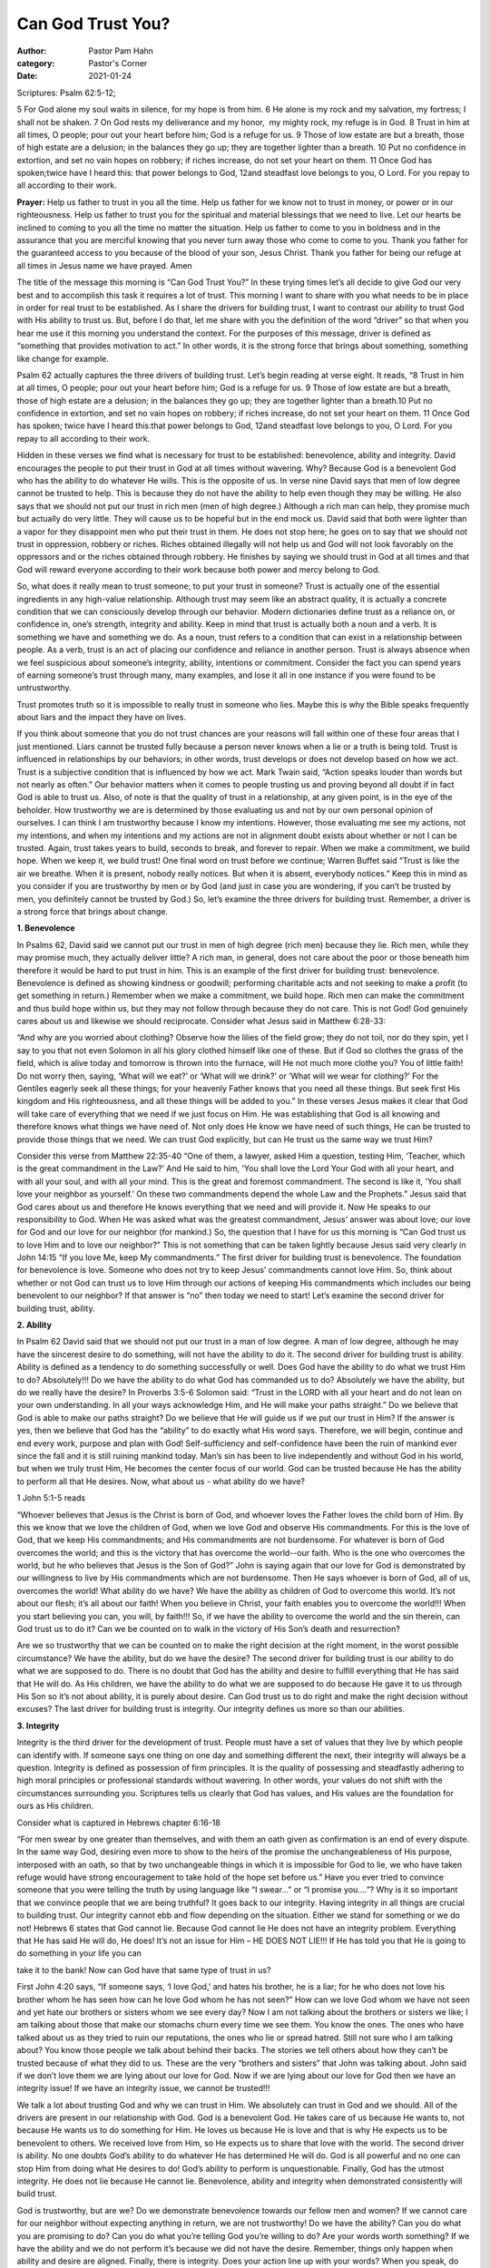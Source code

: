 Can God Trust You?
==================

:author: Pastor Pam Hahn
:category: Pastor's Corner
:date: 2021-01-24

.. raw:: html

    <p>
        <iframe src="https://anchor.fm/litchfield-ucc/episodes/Sunday-Sermon-Can-God-Trust-You-epb1n8" height="102px" width="100%" frameborder="0" scrolling="no"></iframe>
    </p>

Scriptures: Psalm 62:5-12; 

| 5 For God alone my soul waits in silence, for my hope is from him. 6 He alone is my rock and my salvation, my fortress; I shall not be shaken. 7 On God rests my deliverance and my honor,  my mighty rock, my refuge is in God. 8 Trust in him at all times, O people; pour out your heart before him; God is a refuge for us.  9 Those of low estate are but a breath, those of high estate are a delusion; in the balances they go up; they are together lighter than a breath. 10 Put no confidence in extortion, and set no vain hopes on robbery; if riches increase, do not set your heart on them. 11 Once God has spoken;twice have I heard this: that power belongs to God, 12and steadfast love belongs to you, O Lord. For you repay to all according to their work.

**Prayer:**  Help us father to trust in you all the time. Help us father for we know not to trust in money, or power or in our righteousness. Help us father to trust you for the spiritual and material blessings that we need to live. Let our hearts be inclined to coming to you all the time no matter the situation. Help us father to come to you in boldness and in the assurance that you are merciful knowing that you never turn away those who come to come to you. Thank you father for the guaranteed access to you because of the blood of your son, Jesus Christ. Thank you father for being our refuge at all times in Jesus name we have prayed. Amen

The title of the message this morning is “Can God Trust You?” In these trying times let’s all decide to give God our very best and to accomplish this task it requires a lot of trust.  This morning I want to share with you what needs to be in place in order for real trust to be established. As I share the drivers for building trust, I want to contrast our ability to trust God with His ability to trust us. But, before I do that, let me share with you the definition of the word “driver” so that when you hear me use it this morning you understand the context. For the purposes of this message, driver is defined as “something that provides motivation to act.” In other words, it is the strong force that brings about something, something like change for example. 

Psalm 62 actually captures the three drivers of building trust. Let’s begin reading at verse eight. It reads, “8 Trust in him at all times, O people; pour out your heart before him; God is a refuge for us. 9 Those of low estate are but a breath, those of high estate are a delusion; in the balances they go up; they are together lighter than a breath.10 Put no confidence in extortion, and set no vain hopes on robbery; if riches increase, do not set your heart on them. 11 Once God has spoken; twice have I heard this:that power belongs to God, 12and steadfast love belongs to you, O Lord. For you repay to all according to their work.

Hidden in these verses we find what is necessary for trust to be established: benevolence, ability and integrity. David encourages the people to put their trust in God at all times without wavering. Why? Because God is a benevolent God who has the ability to do whatever He wills. This is the opposite of us. In verse nine David says that men of low degree cannot be trusted to help. This is because they do not have the ability to help even though they may be willing. He also says that we should not put our trust in rich men (men of high degree.) Although a rich man can help, they promise much but actually do very little. They will cause us to be hopeful but in the end mock us. David said that both were lighter than a vapor for they disappoint men who put their trust in them. He does not stop here; he goes on to say that we should not trust in oppression, robbery or riches. Riches obtained illegally will not help us and God will not look favorably on the oppressors and or the riches obtained through robbery. He finishes by saying we should trust in God at all times and that God will reward everyone according to their work because both power and mercy belong to God.

So, what does it really mean to trust someone; to put your trust in someone? Trust is actually one of the essential ingredients in any high-value relationship. Although trust may seem like an abstract quality, it is actually a concrete condition that we can consciously develop through our behavior. Modern dictionaries define trust as a reliance on, or confidence in, one’s strength, integrity and ability. Keep in mind that trust is actually both a noun and a verb. It is something we have and something we do. As a noun, trust refers to a condition that can exist in a relationship between people. As a verb, trust is an act of placing our confidence and reliance in another person. Trust is always absence when we feel suspicious about someone’s integrity, ability, intentions or commitment. Consider the fact you can spend years of earning someone’s trust through many, many examples, and lose it all in one instance if you were found to be untrustworthy. 

Trust promotes truth so it is impossible to really trust in someone who lies. Maybe this is why the Bible speaks frequently about liars and the impact they have on lives.

If you think about someone that you do not trust chances are your reasons will fall within one of these four areas that I just mentioned. Liars cannot be trusted fully because a person never knows when a lie or a truth is being told. Trust is influenced in relationships by our behaviors; in other words, trust develops or does not develop based on how we act. Trust is a subjective condition that is influenced by how we act. Mark Twain said, “Action speaks louder than words but not nearly as often.” Our behavior matters when it comes to people trusting us and proving beyond all doubt if in fact God is able to trust us. Also, of note is that the quality of trust in a relationship, at any given point, is in the eye of the beholder. How trustworthy we are is determined by those evaluating us and not by our own personal opinion of ourselves. I can think I am trustworthy because I know my intentions. However, those evaluating me see my actions, not my intentions, and when my intentions and my actions are not in alignment doubt exists about whether or not I can be trusted. Again, trust takes years to build, seconds to break, and forever to repair. When we make a commitment, we build hope. When we keep it, we build trust! One final word on trust before we continue; Warren Buffet said “Trust is like the air we breathe. When it is present, nobody really notices. But when it is absent, everybody notices.” Keep this in mind as you consider if you are trustworthy by men or by God (and just in case you are wondering, if you can’t be trusted by men, you definitely cannot be trusted by God.) So, let’s examine the three drivers for building trust. Remember, a driver is a strong force that brings about change.

**1. Benevolence**

In Psalms 62, David said we cannot put our trust in men of high degree (rich men) because they lie. Rich men, while they may promise much, they actually deliver little? A rich man, in general, does not care about the poor or those beneath him therefore it would be hard to put trust in him. This is an example of the first driver for building trust: benevolence. Benevolence is defined as showing kindness or goodwill; performing charitable acts and not seeking to make a profit (to get something in return.) Remember when we make a commitment, we build hope. Rich men can make the commitment and thus build hope within us, but they may not follow through because they do not care. This is not God! God genuinely cares about us and likewise we should reciprocate. Consider what Jesus said in Matthew 6:28-33:

“And why are you worried about clothing? Observe how the lilies of the field grow; they do not toil, nor do they spin, yet I say to you that not even Solomon in all his glory clothed himself like one of these. But if God so clothes the grass of the field, which is alive today and tomorrow is thrown into the furnace, will He not much more clothe you? You of little faith! Do not worry then, saying, ‘What will we eat?’ or ‘What will we drink?’ or ‘What will we wear for clothing?’ For the Gentiles eagerly seek all these things; for your heavenly Father knows that you need all these things. But seek first His kingdom and His righteousness, and all these things will be added to you.”  In these verses Jesus makes it clear that God will take care of everything that we need if we just focus on Him. He was establishing that God is all knowing and therefore knows what things we have need of. Not only does He know we have need of such things, He can be trusted to provide those things that we need. We can trust God explicitly, but can He trust us the same way we trust Him? 

Consider this verse from Matthew 22:35-40
“One of them, a lawyer, asked Him a question, testing Him, ‘Teacher, which is the great commandment in the Law?’ And He said to him, 'You shall love the Lord Your God with all your heart, and with all your soul, and with all your mind. This is the great and foremost commandment. The second is like it, 'You shall love your neighbor as yourself.’ On these two commandments depend the whole Law and the Prophets.” Jesus said that God cares about us and therefore He knows everything that we need and will provide it. Now He speaks to our responsibility to God. When He was asked what was the greatest commandment, Jesus’ answer was about love; our love for God and our love for our neighbor (for mankind.) So, the question that I have for us this morning is “Can God trust us to love Him and to love our neighbor?” This is not something that can be taken lightly because Jesus said very clearly in John 14:15 “If you love Me, keep My commandments.” The first driver for building trust is benevolence. The foundation for benevolence is love. Someone who does not try to keep Jesus’ commandments cannot love Him. So, think about whether or not God can trust us to love Him through our actions of keeping His commandments which includes our being benevolent to our neighbor? If that answer is “no” then today we need to start! 
Let’s examine the second driver for building trust, ability.

**2. Ability**

In Psalm 62 David said that we should not put our trust in a man of low degree. A man of low degree, although he may have the sincerest desire to do something, will not have the ability to do it.   The second driver for building trust is ability. Ability is defined as a tendency to do something successfully or well. Does God have the ability to do what we trust Him to do? Absolutely!!! Do we have the ability to do what God has commanded us to do? Absolutely we have the ability, but do we really have the desire? In Proverbs 3:5-6 Solomon said: “Trust in the LORD with all your heart and do not lean on your own understanding. In all your ways acknowledge Him, and He will make your paths straight.”  Do we believe that God is able to make our paths straight? Do we believe that He will guide us if we put our trust in Him? If the answer is yes, then we believe that God has the “ability” to do exactly what His word says. Therefore, we will begin, continue and end every work, purpose and plan with God! Self-sufficiency and self-confidence have been the ruin of mankind ever since the fall and it is still ruining mankind today. Man’s sin has been to live independently and without God in his world, but when we truly trust Him, He becomes the center focus of our world. God can be trusted because He has the ability to perform all that He desires. Now, what about us - what ability do we have? 

1 John 5:1-5 reads

“Whoever believes that Jesus is the Christ is born of God, and whoever loves the Father loves the child born of Him. By this we know that we love the children of God, when we love God and observe His commandments. For this is the love of God, that we keep His commandments; and His commandments are not burdensome. For whatever is born of God overcomes the world; and this is the victory that has overcome the world--our faith. Who is the one who overcomes the world, but he who believes that Jesus is the Son of God?”  John is saying again that our love for God is demonstrated by our willingness to live by His commandments which are not burdensome. Then He says whoever is born of God, all of us, overcomes the world! What ability do we have? We have the ability as children of God to overcome this world. It’s not about our flesh; it’s all about our faith! When you believe in Christ, your faith enables you to overcome the world!!! When you start believing you can, you will, by faith!!! So, if we have the ability to overcome the world and the sin therein, can God trust us to do it? Can we be counted on to walk in the victory of His Son’s death and resurrection?

Are we so trustworthy that we can be counted on to make the right decision at the right moment, in the worst possible circumstance? We have the ability, but do we have the desire? The second driver for building trust is our ability to do what we are supposed to do. There is no doubt that God has the ability and desire to fulfill everything that He has said that He will do. As His children, we have the ability to do what we are supposed to do because He gave it to us through His Son so it’s not about ability, it is purely about desire. Can God trust us to do right and make the right decision without excuses? The last driver for building trust is integrity. Our integrity defines us more so than our abilities.

**3. Integrity**

Integrity is the third driver for the development of trust. People must have a set of values that they live by which people can identify with. If someone says one thing on one day and something different the next, their integrity will always be a question. Integrity is defined as possession of firm principles. It is the quality of possessing and steadfastly adhering to high moral principles or professional standards without wavering. In other words, your values do not shift with the circumstances surrounding you. Scriptures tells us clearly that God has values, and His values are the foundation for ours as His children. 

Consider what is captured in Hebrews chapter 6:16-18

“For men swear by one greater than themselves, and with them an oath given as confirmation is an end of every dispute. In the same way God, desiring even more to show to the heirs of the promise the unchangeableness of His purpose, interposed with an oath, so that by two unchangeable things in which it is impossible for God to lie, we who have taken refuge would have strong encouragement to take hold of the hope set before us.”  Have you ever tried to convince someone that you were telling the truth by using language like “I swear…” or “I promise you….”? Why is it so important that we convince people that we are being truthful? It goes back to our integrity. Having integrity in all things are crucial to building trust. Our integrity cannot ebb and flow depending on the situation. Either we stand for something or we do not! Hebrews 6 states that God cannot lie. Because God cannot lie He does not have an integrity problem. Everything that He has said He will do, He does!  It’s not an issue for Him – HE DOES NOT LIE!!! If He has told you that He is going to do something in your life you can 

take it to the bank! Now can God have that same type of trust in us? 

First John 4:20 says, “If someone says, ‘I love God,’ and hates his brother, he is a liar; for he who does not love his brother whom he has seen how can he love God whom he has not seen?”  How can we love God whom we have not seen and yet hate our brothers or sisters whom we see every day? Now I am not talking about the brothers or sisters we like; I am talking about those that make our stomachs churn every time we see them. You know the ones. The ones who have talked about us as they tried to ruin our reputations, the ones who lie or spread hatred. Still not sure who I am talking about? You know those people we talk about behind their backs. The stories we tell others about how they can’t be trusted because of what they did to us. These are the very “brothers and sisters” that John was talking about. John said if we don’t love them we are lying about our love for God. Now if we are lying about our love for God then we have an integrity issue! If we have an integrity issue, we cannot be trusted!!!

We talk a lot about trusting God and why we can trust in Him. We absolutely can trust in God and we should. All of the drivers are present in our relationship with God. God is a benevolent God. He takes care of us because He wants to, not because He wants us to do something for Him. He loves us because He is love and that is why He expects us to be benevolent to others. We received love from Him, so He expects us to share that love with the world. The second driver is ability. No one doubts God’s ability to do whatever He has determined He will do. God is all powerful and no one can stop Him from doing what He desires to do! God’s ability to perform is unquestionable. Finally, God has the utmost integrity. He does not lie because He cannot lie. Benevolence, ability and integrity when demonstrated consistently will build trust.

God is trustworthy, but are we? Do we demonstrate benevolence towards our fellow men and women? If we cannot care for our neighbor without expecting anything in return, we are not trustworthy! Do we have the ability? Can you do what you are promising to do? Can you do what you’re telling God you’re willing to do? Are your words worth something? If we have the ability and we do not perform it’s because we did not have the desire. Remember, things only happen when ability and desire are aligned. Finally, there is integrity. Does your action line up with your words? When you speak, do you stand by your words? When you tell someone you’re going to do something, no matter how small that something is do you do it? If you cannot keep the smallest of your commitment, you will definitely not keep the larger ones.

Can God trust you? Benevolence, ability and integrity are required for trust to be established. Each one of these must be evident in everything you do, every single day. If you fail in any one of these three, you will prove yourself to be untrustworthy. Remember, trust takes years to build, seconds to break, and forever to repair. Many of us may be trying to repair some trust that was lost or damaged; I am asking you this morning to search your life. Regardless of your past, how are you living today? If you were not trustworthy yesterday, let today be the first day that God will be able to fully, completely trust you. He is waiting for your commitment.   

Amen

‒ Pastor Pam